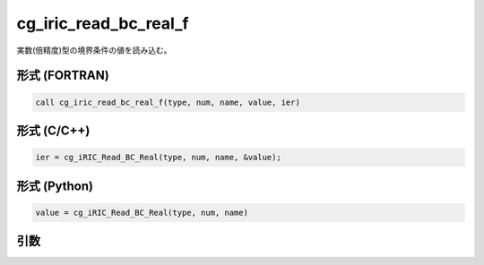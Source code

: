 cg_iric_read_bc_real_f
======================

実数(倍精度)型の境界条件の値を読み込む。

形式 (FORTRAN)
---------------
.. code-block:: fortran

   call cg_iric_read_bc_real_f(type, num, name, value, ier)

形式 (C/C++)
---------------
.. code-block:: c

   ier = cg_iRIC_Read_BC_Real(type, num, name, &value);

形式 (Python)
---------------
.. code-block:: python

   value = cg_iRIC_Read_BC_Real(type, num, name)

引数
----

.. csv-table:: cg_iric_read_bc_real_f の引数
   :file: cg_iric_read_bc_real_f_args.csv
   :header-rows: 1

